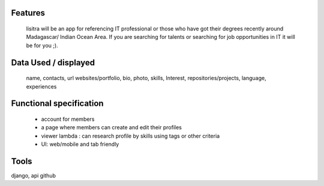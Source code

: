 Features
=======
  lisitra will be an app for  referencing  IT professional or those who have got their degrees recently  around Madagascar/ Indian Ocean  Area. If you are searching for talents or  searching for job opportunities in IT it will be for you ;).


Data Used / displayed
========
  name, contacts, url websites/portfolio, bio, photo, skills, Interest, repositories/projects, language,  experiences

Functional specification
======
 * account for members 
 * a page where members can create and edit their profiles
 * viewer lambda : can research profile by skills using tags or other criteria
 * UI: web/mobile and tab friendly

Tools
=======
django, api github
